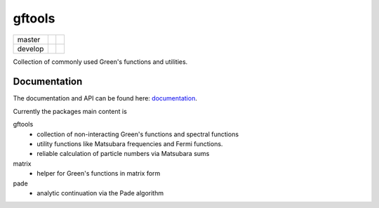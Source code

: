 =======
gftools
=======

+---------+----------------------+-----------------+
| master  ||build-status-master| ||codecov-master| |
+---------+----------------------+-----------------+
| develop ||build-status-develop|||codecov-develop||
+---------+----------------------+-----------------+


Collection of commonly used Green's functions and utilities.



Documentation
-------------

The documentation and API can be found here: `documentation`_.

Currently the packages main content is

gftools
   * collection of non-interacting Green's functions and spectral functions
   * utility functions like Matsubara frequencies and Fermi functions.
   * reliable calculation of particle numbers via Matsubara sums

matrix
   * helper for Green's functions in matrix form

pade
   * analytic continuation via the Pade algorithm

.. |build-status-master| image:: https://travis-ci.org/DerWeh/gftools.svg?branch=master
    :target: https://travis-ci.org/DerWeh/gftools
    :alt: Build status master
.. |codecov-master| image:: https://codecov.io/gh/DerWeh/gftools/branch/master/graph/badge.svg
  :target: https://codecov.io/gh/DerWeh/gftools
  :alt: Coverage master
.. |build-status-develop| image:: https://travis-ci.org/DerWeh/gftools.svg?branch=develop
    :target: https://travis-ci.org/DerWeh/gftools
    :alt: Build status develop
.. |codecov-develop| image:: https://codecov.io/gh/DerWeh/gftools/branch/develop/graph/badge.svg
  :target: https://codecov.io/gh/DerWeh/gftools
  :alt: Coverage develop
.. _documentation:
   https://derweh.github.io/gftools/

